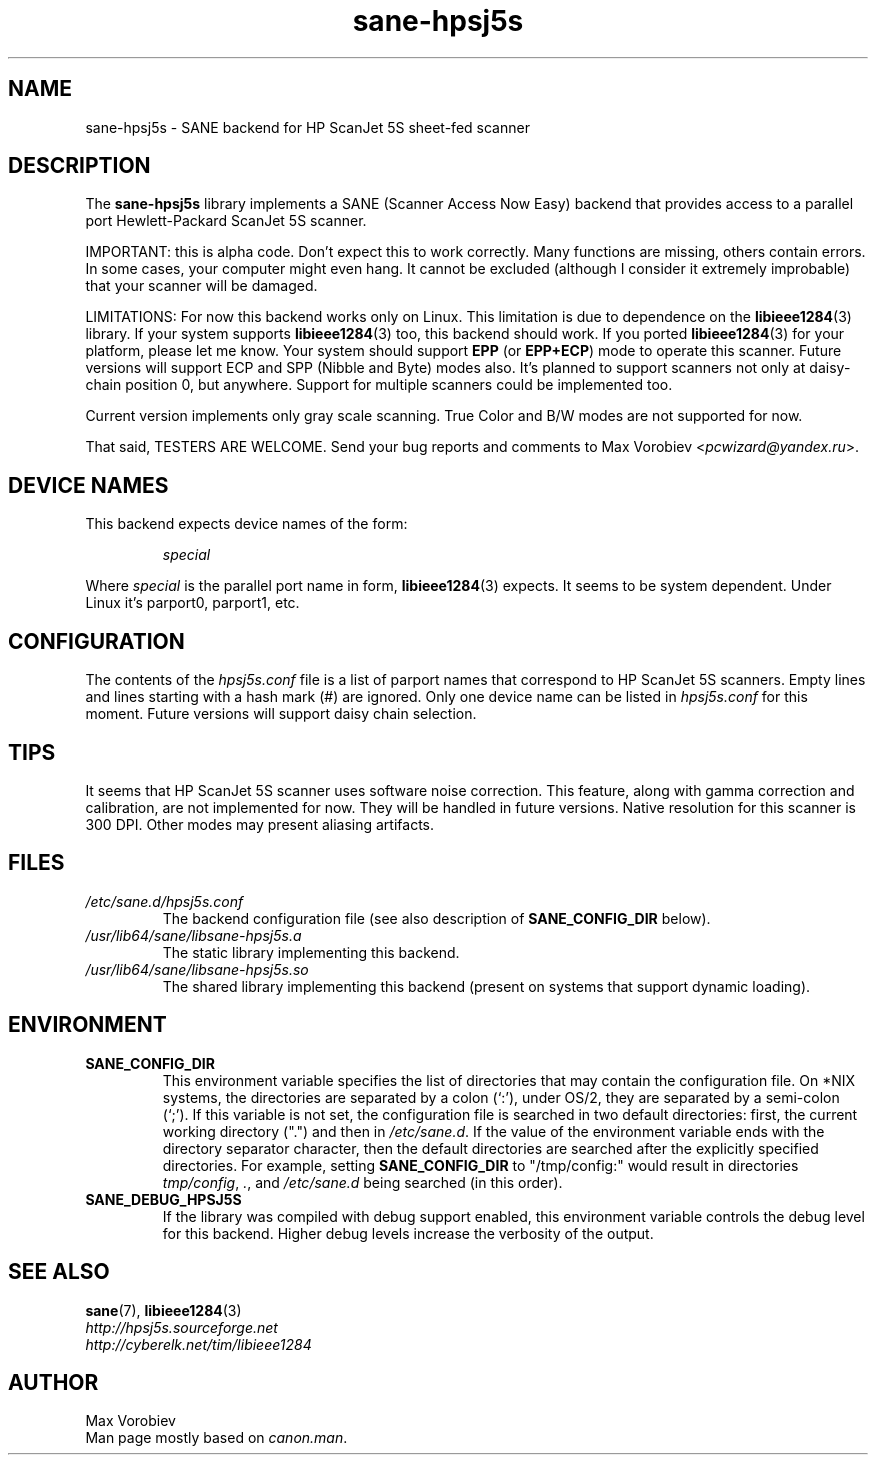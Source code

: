 .TH sane\-hpsj5s 5 "13 Jul 2008" "" "SANE Scanner Access Now Easy"
.IX sane\-hpsj5s
.SH NAME
sane\-hpsj5s \- SANE backend for HP ScanJet 5S sheet-fed scanner
.SH DESCRIPTION
The
.B sane\-hpsj5s
library implements a SANE (Scanner Access Now Easy) backend that
provides access to a parallel port Hewlett-Packard ScanJet 5S scanner.
.PP
IMPORTANT: this is alpha code. Don't expect this to work
correctly. Many functions are missing, others contain errors. In some
cases, your computer might even hang. It cannot be excluded (although
I consider it extremely improbable) that your scanner will be
damaged.
.PP
LIMITATIONS: For now this backend works only on Linux.  This limitation
is due to dependence on the
.BR libieee1284 (3)
library. If your system supports
.BR libieee1284 (3)
too, this backend should work. If you ported
.BR libieee1284 (3)
for your platform, please let me know. Your system should support
.B EPP
(or
.BR EPP+ECP )
mode to operate this scanner. Future versions will support ECP and SPP
(Nibble and Byte) modes also. It's planned to support scanners not only
at daisy-chain position 0, but anywhere. Support for multiple scanners could
be implemented too.
.PP
Current version implements only gray scale scanning. True Color and B/W modes are
not supported for now.
.PP
That said, TESTERS ARE WELCOME. Send your bug reports and comments to
Max Vorobiev
.RI < pcwizard@yandex.ru >.
.PP
.SH "DEVICE NAMES"
This backend expects device names of the form:
.PP
.RS
.I special
.RE
.PP
Where
.I special
is the parallel port name in form,
.BR libieee1284 (3)
expects. It seems to be system dependent. Under Linux it's parport0, parport1, etc.
.SH CONFIGURATION
The contents of the
.I hpsj5s.conf
file is a list of parport names that correspond to HP ScanJet 5S
scanners.  Empty lines and lines starting with a hash mark (#) are
ignored.  Only one device name can be listed in
.IR hpsj5s.conf
for this moment. Future versions will support daisy chain selection.

.SH TIPS
.PP
It seems that HP ScanJet 5S scanner uses software noise correction. This
feature, along with gamma correction and calibration, are not implemented for now.
They will be handled in future versions.
Native resolution for this scanner is 300 DPI.
Other modes may present aliasing artifacts.
.PP
.SH FILES
.TP
.I /etc/sane.d/hpsj5s.conf
The backend configuration file (see also description of
.B SANE_CONFIG_DIR
below).
.TP
.I /usr/lib64/sane/libsane\-hpsj5s.a
The static library implementing this backend.
.TP
.I /usr/lib64/sane/libsane\-hpsj5s.so
The shared library implementing this backend (present on systems that
support dynamic loading).
.SH ENVIRONMENT
.TP
.B SANE_CONFIG_DIR
This environment variable specifies the list of directories that may
contain the configuration file.  On *NIX systems, the directories are
separated by a colon (`:'), under OS/2, they are separated by a
semi-colon (`;').  If this variable is not set, the configuration file
is searched in two default directories: first, the current working
directory (".") and then in
.IR /etc/sane.d .
If the value of the
environment variable ends with the directory separator character, then
the default directories are searched after the explicitly specified
directories.  For example, setting
.B SANE_CONFIG_DIR
to "/tmp/config:" would result in directories
.IR tmp/config ,
.IR . ,
and
.I "/etc/sane.d"
being searched (in this order).
.TP
.B SANE_DEBUG_HPSJ5S
If the library was compiled with debug support enabled, this environment
variable controls the debug level for this backend.  Higher debug levels
increase the verbosity of the output.

.SH "SEE ALSO"
.BR sane (7),
.BR libieee1284 (3)
.br
.I http://hpsj5s.sourceforge.net
.br
.I http://cyberelk.net/tim/libieee1284
.br
.SH AUTHOR
Max Vorobiev
.br
Man page mostly based on
.IR canon.man .
